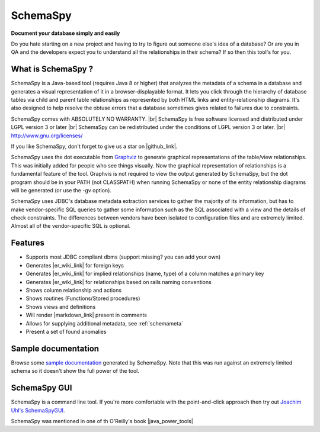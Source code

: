 SchemaSpy
=====================================

**Document your database simply and easily**

Do you hate starting on a new project and having to try to figure out someone else's idea of a database? 
Or are you in QA and the developers expect you to understand all the relationships in their schema? If so then this tool's for you.


What is SchemaSpy ?
-------------------

SchemaSpy is a Java-based tool (requires Java 8 or higher) that analyzes the metadata of a schema in a database and generates a visual representation of it in a browser-displayable format. 
It lets you click through the hierarchy of database tables via child and parent table relationships as represented by both HTML links and entity-relationship diagrams. 
It's also designed to help resolve the obtuse errors that a database sometimes gives related to failures due to constraints.

SchemaSpy comes with ABSOLUTELY NO WARRANTY. |br|
SchemaSpy is free software licensed and distributed under LGPL version 3 or later |br|
SchemaSpy can be redistributed under the conditions of LGPL version 3 or later. |br|
http://www.gnu.org/licenses/

If you like SchemaSpy, don't forget to give us a star on |github_link|.

SchemaSpy uses the dot executable from `Graphviz <http://www.graphviz.org/>`_ to generate graphical representations of the table/view relationships. This was initially added for people who see things visually. 
Now the graphical representation of relationships is a fundamental feature of the tool. Graphvis is not required to view the output generated by SchemaSpy, but the dot program should be in your PATH 
(not CLASSPATH) when running SchemaSpy or none of the entity relationship diagrams will be generated (or use the -gv option).

SchemaSpy uses JDBC's database metadata extraction services to gather the majority of its information, but has to make vendor-specific SQL queries to gather some information such as the SQL associated with a view and the details of check constraints. 
The differences between vendors have been isolated to configuration files and are extremely limited. Almost all of the vendor-specific SQL is optional.

Features
--------

* Supports most JDBC compliant dbms (support missing? you can add your own)
* Generates |er_wiki_link| for foreign keys
* Generates |er_wiki_link| for implied relationships (name, type) of a column matches a primary key
* Generates |er_wiki_link| for relationships based on rails naming conventions
* Shows column relationship and actions
* Shows routines (Functions/Stored procedures)
* Shows views and definitions
* Will render |markdown_link| present in comments
* Allows for supplying additional metadata, see :ref:`schemameta`
* Present a set of found anomalies

Sample documentation
--------------------

Browse some `sample documentation <http://schemaspy.org/sample/index.html>`_ generated by SchemaSpy. Note that this was run against an extremely limited schema so it doesn't show the full power of the tool.

SchemaSpy GUI
-------------

SchemaSpy is a command line tool. If you're more comfortable with the point-and-click approach then try out `Joachim Uhl's <http://www.joachim-uhl.de/>`_ `SchemaSpyGUI <http://schemaspygui.sourceforge.net/>`_. 

SchemaSpy was mentioned in one of th  O'Reilly's book |java_power_tools|

.. links external on new tab
.. |github_link| raw:: html

   <a href="https://github.com/schemaspy/schemaspy" target="_blank">Github</a>

.. |java_power_tools| raw:: html

   <a href="http://my.safaribooksonline.com/9780596527938/I_book_d1e1d1e112?portal=oreilly#X2ludGVybmFsX0h0bWxWaWV3P3htbGlkPTk3ODA1OTY1Mjc5MzglMkZjaDEyJnF1ZXJ5PQ==" target="_blank">Java Power Tools</a>

.. |br| raw:: html

   <br />

.. |markdown_link| raw:: html

   <a href="https://daringfireball.net/projects/markdown/" target="_blank">markdown</a>

.. |er_wiki_link| raw:: html

   <a href="https://en.wikipedia.org/wiki/Entity%E2%80%93relationship_model" target="_blank">ER diagram</a>
